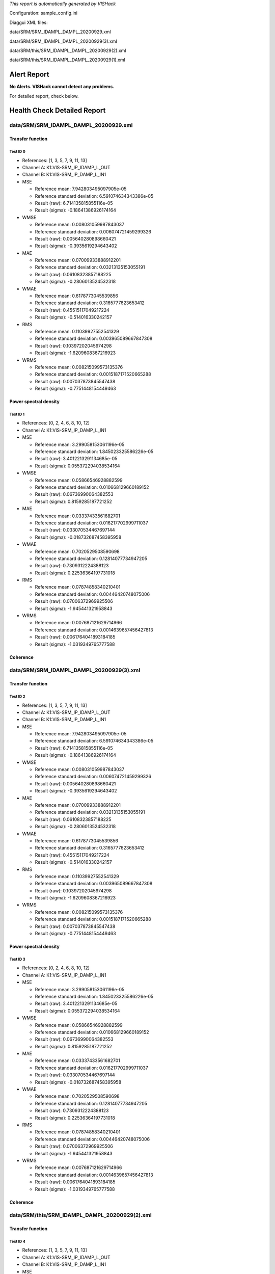 *This report is automatically generated by VISHack*

Configuration:
sample_config.ini

Diaggui XML files:

data/SRM/SRM_IDAMPL_DAMPL_20200929.xml

data/SRM/SRM_IDAMPL_DAMPL_20200929(3).xml

data/SRM/this/SRM_IDAMPL_DAMPL_20200929(2).xml

data/SRM/this/SRM_IDAMPL_DAMPL_20200929(1).xml

Alert Report
============

**No Alerts. VISHack cannot detect any problems.**

For detailed report, check below.

Health Check Detailed Report
============================

data/SRM/SRM_IDAMPL_DAMPL_20200929.xml
--------------------------------------

Transfer function
^^^^^^^^^^^^^^^^^

Test ID 0
*********

-	References:	[1, 3, 5, 7, 9, 11, 13]
-	Channel A:	K1:VIS-SRM_IP_IDAMP_L_OUT
-	Channel B:	K1:VIS-SRM_IP_DAMP_L_IN1
-	MSE

	-	Reference mean:	7.942803495097905e-05
	-	Reference standard deviation:	6.591074634343386e-05
	-	Result (raw):	6.714135815855116e-05
	-	Result (sigma):	-0.18641386926174164
-	WMSE

	-	Reference mean:	0.008031059987843037
	-	Reference standard deviation:	0.006074721459299326
	-	Result (raw):	0.005640280898660421
	-	Result (sigma):	-0.3935619294643402
-	MAE

	-	Reference mean:	0.07009933888912201
	-	Reference standard deviation:	0.03213135153055191
	-	Result (raw):	0.06108323857188225
	-	Result (sigma):	-0.2806013524532318
-	WMAE

	-	Reference mean:	0.6178773045539856
	-	Reference standard deviation:	0.3165777623653412
	-	Result (raw):	0.45515117049217224
	-	Result (sigma):	-0.514016330242157
-	RMS

	-	Reference mean:	0.11039927552541329
	-	Reference standard deviation:	0.003965089667847308
	-	Result (raw):	0.10397202045974298
	-	Result (sigma):	-1.6209608367216923
-	WRMS

	-	Reference mean:	0.008215099573135376
	-	Reference standard deviation:	0.0015187171520665288
	-	Result (raw):	0.007037873845547438
	-	Result (sigma):	-0.7751448154449463

Power spectral density
^^^^^^^^^^^^^^^^^^^^^^

Test ID 1
*********

-	References:	[0, 2, 4, 6, 8, 10, 12]
-	Channel A:	K1:VIS-SRM_IP_DAMP_L_IN1
-	MSE

	-	Reference mean:	3.299058153061196e-05
	-	Reference standard deviation:	1.845023325586226e-05
	-	Result (raw):	3.4012213291134685e-05
	-	Result (sigma):	0.055372294038534164
-	WMSE

	-	Reference mean:	0.05866546928882599
	-	Reference standard deviation:	0.010668129660189152
	-	Result (raw):	0.06736990064382553
	-	Result (sigma):	0.8159285187721252
-	MAE

	-	Reference mean:	0.03337433561682701
	-	Reference standard deviation:	0.016217702999711037
	-	Result (raw):	0.033070534467697144
	-	Result (sigma):	-0.018732687458395958
-	WMAE

	-	Reference mean:	0.7020529508590698
	-	Reference standard deviation:	0.12814077734947205
	-	Result (raw):	0.7309312224388123
	-	Result (sigma):	0.22536364197731018
-	RMS

	-	Reference mean:	0.07874858340210401
	-	Reference standard deviation:	0.00446420748075006
	-	Result (raw):	0.07006372969925506
	-	Result (sigma):	-1.945441321958843
-	WRMS

	-	Reference mean:	0.007687121629714966
	-	Reference standard deviation:	0.0014639657456427813
	-	Result (raw):	0.0061764041893184185
	-	Result (sigma):	-1.0319349765777588

Coherence
^^^^^^^^^

data/SRM/SRM_IDAMPL_DAMPL_20200929(3).xml
-----------------------------------------

Transfer function
^^^^^^^^^^^^^^^^^

Test ID 2
*********

-	References:	[1, 3, 5, 7, 9, 11, 13]
-	Channel A:	K1:VIS-SRM_IP_IDAMP_L_OUT
-	Channel B:	K1:VIS-SRM_IP_DAMP_L_IN1
-	MSE

	-	Reference mean:	7.942803495097905e-05
	-	Reference standard deviation:	6.591074634343386e-05
	-	Result (raw):	6.714135815855116e-05
	-	Result (sigma):	-0.18641386926174164
-	WMSE

	-	Reference mean:	0.008031059987843037
	-	Reference standard deviation:	0.006074721459299326
	-	Result (raw):	0.005640280898660421
	-	Result (sigma):	-0.3935619294643402
-	MAE

	-	Reference mean:	0.07009933888912201
	-	Reference standard deviation:	0.03213135153055191
	-	Result (raw):	0.06108323857188225
	-	Result (sigma):	-0.2806013524532318
-	WMAE

	-	Reference mean:	0.6178773045539856
	-	Reference standard deviation:	0.3165777623653412
	-	Result (raw):	0.45515117049217224
	-	Result (sigma):	-0.514016330242157
-	RMS

	-	Reference mean:	0.11039927552541329
	-	Reference standard deviation:	0.003965089667847308
	-	Result (raw):	0.10397202045974298
	-	Result (sigma):	-1.6209608367216923
-	WRMS

	-	Reference mean:	0.008215099573135376
	-	Reference standard deviation:	0.0015187171520665288
	-	Result (raw):	0.007037873845547438
	-	Result (sigma):	-0.7751448154449463

Power spectral density
^^^^^^^^^^^^^^^^^^^^^^

Test ID 3
*********

-	References:	[0, 2, 4, 6, 8, 10, 12]
-	Channel A:	K1:VIS-SRM_IP_DAMP_L_IN1
-	MSE

	-	Reference mean:	3.299058153061196e-05
	-	Reference standard deviation:	1.845023325586226e-05
	-	Result (raw):	3.4012213291134685e-05
	-	Result (sigma):	0.055372294038534164
-	WMSE

	-	Reference mean:	0.05866546928882599
	-	Reference standard deviation:	0.010668129660189152
	-	Result (raw):	0.06736990064382553
	-	Result (sigma):	0.8159285187721252
-	MAE

	-	Reference mean:	0.03337433561682701
	-	Reference standard deviation:	0.016217702999711037
	-	Result (raw):	0.033070534467697144
	-	Result (sigma):	-0.018732687458395958
-	WMAE

	-	Reference mean:	0.7020529508590698
	-	Reference standard deviation:	0.12814077734947205
	-	Result (raw):	0.7309312224388123
	-	Result (sigma):	0.22536364197731018
-	RMS

	-	Reference mean:	0.07874858340210401
	-	Reference standard deviation:	0.00446420748075006
	-	Result (raw):	0.07006372969925506
	-	Result (sigma):	-1.945441321958843
-	WRMS

	-	Reference mean:	0.007687121629714966
	-	Reference standard deviation:	0.0014639657456427813
	-	Result (raw):	0.0061764041893184185
	-	Result (sigma):	-1.0319349765777588

Coherence
^^^^^^^^^

data/SRM/this/SRM_IDAMPL_DAMPL_20200929(2).xml
----------------------------------------------

Transfer function
^^^^^^^^^^^^^^^^^

Test ID 4
*********

-	References:	[1, 3, 5, 7, 9, 11, 13]
-	Channel A:	K1:VIS-SRM_IP_IDAMP_L_OUT
-	Channel B:	K1:VIS-SRM_IP_DAMP_L_IN1
-	MSE

	-	Reference mean:	7.942803495097905e-05
	-	Reference standard deviation:	6.591074634343386e-05
	-	Result (raw):	6.714135815855116e-05
	-	Result (sigma):	-0.18641386926174164
-	WMSE

	-	Reference mean:	0.008031059987843037
	-	Reference standard deviation:	0.006074721459299326
	-	Result (raw):	0.005640280898660421
	-	Result (sigma):	-0.3935619294643402
-	MAE

	-	Reference mean:	0.07009933888912201
	-	Reference standard deviation:	0.03213135153055191
	-	Result (raw):	0.06108323857188225
	-	Result (sigma):	-0.2806013524532318
-	WMAE

	-	Reference mean:	0.6178773045539856
	-	Reference standard deviation:	0.3165777623653412
	-	Result (raw):	0.45515117049217224
	-	Result (sigma):	-0.514016330242157
-	RMS

	-	Reference mean:	0.11039927552541329
	-	Reference standard deviation:	0.003965089667847308
	-	Result (raw):	0.10397202045974298
	-	Result (sigma):	-1.6209608367216923
-	WRMS

	-	Reference mean:	0.008215099573135376
	-	Reference standard deviation:	0.0015187171520665288
	-	Result (raw):	0.007037873845547438
	-	Result (sigma):	-0.7751448154449463

Power spectral density
^^^^^^^^^^^^^^^^^^^^^^

Test ID 5
*********

-	References:	[0, 2, 4, 6, 8, 10, 12]
-	Channel A:	K1:VIS-SRM_IP_DAMP_L_IN1
-	MSE

	-	Reference mean:	3.299058153061196e-05
	-	Reference standard deviation:	1.845023325586226e-05
	-	Result (raw):	3.4012213291134685e-05
	-	Result (sigma):	0.055372294038534164
-	WMSE

	-	Reference mean:	0.05866546928882599
	-	Reference standard deviation:	0.010668129660189152
	-	Result (raw):	0.06736990064382553
	-	Result (sigma):	0.8159285187721252
-	MAE

	-	Reference mean:	0.03337433561682701
	-	Reference standard deviation:	0.016217702999711037
	-	Result (raw):	0.033070534467697144
	-	Result (sigma):	-0.018732687458395958
-	WMAE

	-	Reference mean:	0.7020529508590698
	-	Reference standard deviation:	0.12814077734947205
	-	Result (raw):	0.7309312224388123
	-	Result (sigma):	0.22536364197731018
-	RMS

	-	Reference mean:	0.07874858340210401
	-	Reference standard deviation:	0.00446420748075006
	-	Result (raw):	0.07006372969925506
	-	Result (sigma):	-1.945441321958843
-	WRMS

	-	Reference mean:	0.007687121629714966
	-	Reference standard deviation:	0.0014639657456427813
	-	Result (raw):	0.0061764041893184185
	-	Result (sigma):	-1.0319349765777588

Coherence
^^^^^^^^^

data/SRM/this/SRM_IDAMPL_DAMPL_20200929(1).xml
----------------------------------------------

Transfer function
^^^^^^^^^^^^^^^^^

Test ID 6
*********

-	References:	[1, 3, 5, 7, 9, 11, 13]
-	Channel A:	K1:VIS-SRM_IP_IDAMP_L_OUT
-	Channel B:	K1:VIS-SRM_IP_DAMP_L_IN1
-	MSE

	-	Reference mean:	7.942803495097905e-05
	-	Reference standard deviation:	6.591074634343386e-05
	-	Result (raw):	6.714135815855116e-05
	-	Result (sigma):	-0.18641386926174164
-	WMSE

	-	Reference mean:	0.008031059987843037
	-	Reference standard deviation:	0.006074721459299326
	-	Result (raw):	0.005640280898660421
	-	Result (sigma):	-0.3935619294643402
-	MAE

	-	Reference mean:	0.07009933888912201
	-	Reference standard deviation:	0.03213135153055191
	-	Result (raw):	0.06108323857188225
	-	Result (sigma):	-0.2806013524532318
-	WMAE

	-	Reference mean:	0.6178773045539856
	-	Reference standard deviation:	0.3165777623653412
	-	Result (raw):	0.45515117049217224
	-	Result (sigma):	-0.514016330242157
-	RMS

	-	Reference mean:	0.11039927552541329
	-	Reference standard deviation:	0.003965089667847308
	-	Result (raw):	0.10397202045974298
	-	Result (sigma):	-1.6209608367216923
-	WRMS

	-	Reference mean:	0.008215099573135376
	-	Reference standard deviation:	0.0015187171520665288
	-	Result (raw):	0.007037873845547438
	-	Result (sigma):	-0.7751448154449463

Power spectral density
^^^^^^^^^^^^^^^^^^^^^^

Test ID 7
*********

-	References:	[0, 2, 4, 6, 8, 10, 12]
-	Channel A:	K1:VIS-SRM_IP_DAMP_L_IN1
-	MSE

	-	Reference mean:	3.299058153061196e-05
	-	Reference standard deviation:	1.845023325586226e-05
	-	Result (raw):	3.4012213291134685e-05
	-	Result (sigma):	0.055372294038534164
-	WMSE

	-	Reference mean:	0.05866546928882599
	-	Reference standard deviation:	0.010668129660189152
	-	Result (raw):	0.06736990064382553
	-	Result (sigma):	0.8159285187721252
-	MAE

	-	Reference mean:	0.03337433561682701
	-	Reference standard deviation:	0.016217702999711037
	-	Result (raw):	0.033070534467697144
	-	Result (sigma):	-0.018732687458395958
-	WMAE

	-	Reference mean:	0.7020529508590698
	-	Reference standard deviation:	0.12814077734947205
	-	Result (raw):	0.7309312224388123
	-	Result (sigma):	0.22536364197731018
-	RMS

	-	Reference mean:	0.07874858340210401
	-	Reference standard deviation:	0.00446420748075006
	-	Result (raw):	0.07006372969925506
	-	Result (sigma):	-1.945441321958843
-	WRMS

	-	Reference mean:	0.007687121629714966
	-	Reference standard deviation:	0.0014639657456427813
	-	Result (raw):	0.0061764041893184185
	-	Result (sigma):	-1.0319349765777588

Coherence
^^^^^^^^^

